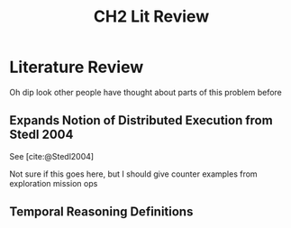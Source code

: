 #+TITLE: CH2 Lit Review

* COMMENT Lit List
** Temporal Reasoning
- [ ] [cite:@Allen1983] - temporal interval algebra
- [ ] [cite:@Dechter1991] - [[id:b0ec8b5d-e9a1-46c2-9cc4-06eb83b3440a][STN]]
- [ ] [cite:@Muscettola1998] - scheduling, d-graph, use of APSP, MDF to simplify the graph, propagation
- [ ] [cite:@Tsamardinos1998] - (check ref - could be a diff Tsam paper from 1998) faster STN to MDF reformulation. interleaves APSP with edge trimming
- [ ] [cite:@Vidal1999] - (or was it a 1996 paper?) [[id:41500bf9-0a7a-45a4-bf22-cddef05280ee][STNU]]
- [ ] [cite:@Kim2001] - [[id:52eff8eb-e0ca-477a-903b-6678b9e9d579][Kirk]]
- [ ] [cite:@Hunsberger2002] - more STN properties
- [ ] [cite:@Williams2003] - kirk
- [ ] [cite:@Stedl2004] - automatic vs manual decomp; distributed scenario
- [ ] [cite:@Hunsberger2009] - real-time execution decisions
- [ ] [cite:@Hunsberger2010] - NEW-EX scheduling and RTED incremental decisions
- [ ] [cite:@Hunsberger2013] - FAST-EX
- [ ] [cite:@Hunsberger2016] - grand theory of STNUs
- [ ] [cite:@Bit-Monnot2016] - hidden vs visible ctg events. class of POSTNUs that can be DC checked
  (no chained contingencies)
- [ ] [cite:@Bhargava2018a] - DelayC
- [ ] [cite:@Bhargava2020] - VDC
- [ ] [cite:@Morris2019] - POSTNU expansion of execution space of VDC. future research direction?
- [ ] [cite:@Casanova2016] - MaSTNUs. They assume no communication - we have communication! No need for MaSTNU formulation

** Controllability
- [ ] [cite:@Vidal2000] - SC
- [ ] [cite:@MMV2001] - DC + execution (double check citation but I'm pretty sure this is right)
- [ ] [cite:@Morris2005] - $O(N^{5})$ DC. [[id:d0fdc088-878a-4556-8cbf-f74c98ae11be][Labeled Distance Graph]], [[id:3301199c-b023-456f-baa7-40e29dde2ae3][Edge Propagation Rules]]
- [ ] [cite:@Morris2006] - DC = no [[id:e21e2ef8-ca1c-498c-93a3-cc558ae7ad2a][Semi-Reducible Negative Cycles]]. $O(N^{4})$ DC. [[id:3b196379-47f1-4f05-b835-9f838c8e0624][Normal Form]], additional edge rules and compositions
- [ ] [cite:@Morris2014] - $O(N^{3})$ DC checking. forms basis for reverse dijkstra delay-c checking
** Modeling
- [ ] [cite:@RMPL2002] - RMPL - may need other papers

** Space Ops + Exploration Science
*** Human
- [ ] [cite:@MillerApollo2017] - apollo
- [ ] [cite:@Scientia2018] - maybe?
- [ ] [cite:@Miller2019c] - analog EVA communications (Mike Miller)
*** Robotic
- [ ] [cite:@Jones-Wilson2017;@Susca2017;@Weiss2005;] - robotic mission science objectives tracking (Science Traceability Matrix)

* Literature Review

Oh dip look other people have thought about parts of this problem before

** Expands Notion of Distributed Execution from Stedl 2004
See [cite:@Stedl2004]

Not sure if this goes here, but I should give counter examples from exploration mission ops

** Temporal Reasoning Definitions
# use [cite:@Hunsberger2016] notation
